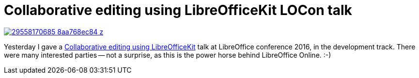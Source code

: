 = Collaborative editing using LibreOfficeKit LOCon talk

:slug: collaborative-locon-brno-2k16
:category: libreoffice
:tags: en
:date: 2016-09-09T09:45:33Z
image::https://farm9.staticflickr.com/8830/29558170685_8aa768ec84_z.jpg[align="center",link="https://speakerd.s3.amazonaws.com/presentations/035a8c526e5b4748a062a266cd4ffd94/collaborative-locon-brno-2k16.pdf"]

Yesterday I gave a
http://conference.libreoffice.org/2016/the-program/sept-8th-thursday/[Collaborative
editing using LibreOfficeKit] talk at LibreOffice conference 2016, in the
development track. There were many interested parties -- not a surprise, as
this is the power horse behind LibreOffice Online. :-)

// vim: ft=asciidoc
